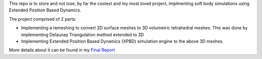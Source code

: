 This repo is to store and not lose, by far the coolest and my most loved project, implmenting soft body simulations using Extended Position Based Dynamics.

The project comprised of 2 parts:

-  Implementing a remeshing to convert 2D surface meshes to 3D volumetric tetrahedral meshes. This was done by implementing Delaunay Triangulation method extended to 3D
-  Implementing Extended Position Based Dynamics (XPBD) simulation engine to the above 3D meshes.

More details about it can be found in my `Final Report <https://archive.blender.org/wiki/2024/wiki/User:AarnavDhanuka/GSoC2022/FinalReport.html>`__
